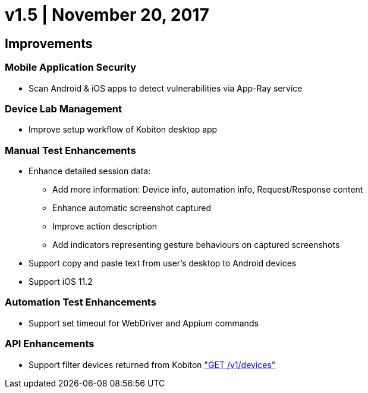 = v1.5 | November 20, 2017
:navtitle: v1.5 | November 20, 2017

== Improvements

=== Mobile Application Security

* Scan Android & iOS apps to detect vulnerabilities via App-Ray service

=== Device Lab Management

* Improve setup workflow of Kobiton desktop app

=== Manual Test Enhancements

* Enhance detailed session data:

** Add more information: Device info, automation info, Request/Response content

** Enhance automatic screenshot captured

** Improve action description

** Add indicators representing gesture behaviours on captured screenshots

* Support copy and paste text from user’s desktop to Android devices

* Support iOS 11.2

=== Automation Test Enhancements

* Support set timeout for WebDriver and Appium commands

=== API Enhancements

* Support filter devices returned from Kobiton https://api.kobiton.com/docs/#get-all-devices["GET /v1/devices"]

